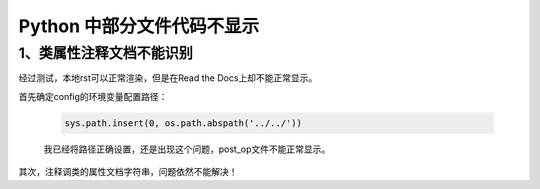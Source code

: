 Python 中部分文件代码不显示
====================================

1、类属性注释文档不能识别
------------------------------------

经过测试，本地rst可以正常渲染，但是在Read the Docs上却不能正常显示。

首先确定config的环境变量配置路径：
    
    .. code-block:: python

        sys.path.insert(0, os.path.abspath('../../'))

    我已经将路径正确设置，还是出现这个问题，post_op文件不能正常显示。

其次，注释调类的属性文档字符串，问题依然不能解决！
